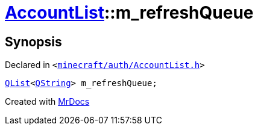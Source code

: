 [#AccountList-m_refreshQueue]
= xref:AccountList.adoc[AccountList]::m&lowbar;refreshQueue
:relfileprefix: ../
:mrdocs:


== Synopsis

Declared in `&lt;https://github.com/PrismLauncher/PrismLauncher/blob/develop/minecraft/auth/AccountList.h#L145[minecraft&sol;auth&sol;AccountList&period;h]&gt;`

[source,cpp,subs="verbatim,replacements,macros,-callouts"]
----
xref:QList.adoc[QList]&lt;xref:QString.adoc[QString]&gt; m&lowbar;refreshQueue;
----



[.small]#Created with https://www.mrdocs.com[MrDocs]#
